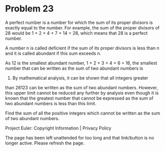 *   Problem 23

   A perfect number is a number for which the sum of its proper divisors is
   exactly equal to the number. For example, the sum of the proper divisors
   of 28 would be 1 + 2 + 4 + 7 + 14 = 28, which means that 28 is a perfect
   number.

   A number n is called deficient if the sum of its proper divisors is less
   than n and it is called abundant if this sum exceeds n.

   As 12 is the smallest abundant number, 1 + 2 + 3 + 4 + 6 = 16, the
   smallest number that can be written as the sum of two abundant numbers is
   24. By mathematical analysis, it can be shown that all integers greater
   than 28123 can be written as the sum of two abundant numbers. However,
   this upper limit cannot be reduced any further by analysis even though it
   is known that the greatest number that cannot be expressed as the sum of
   two abundant numbers is less than this limit.

   Find the sum of all the positive integers which cannot be written as the
   sum of two abundant numbers.

   Project Euler: Copyright Information | Privacy Policy

   The page has been left unattended for too long and that link/button is no
   longer active. Please refresh the page.
